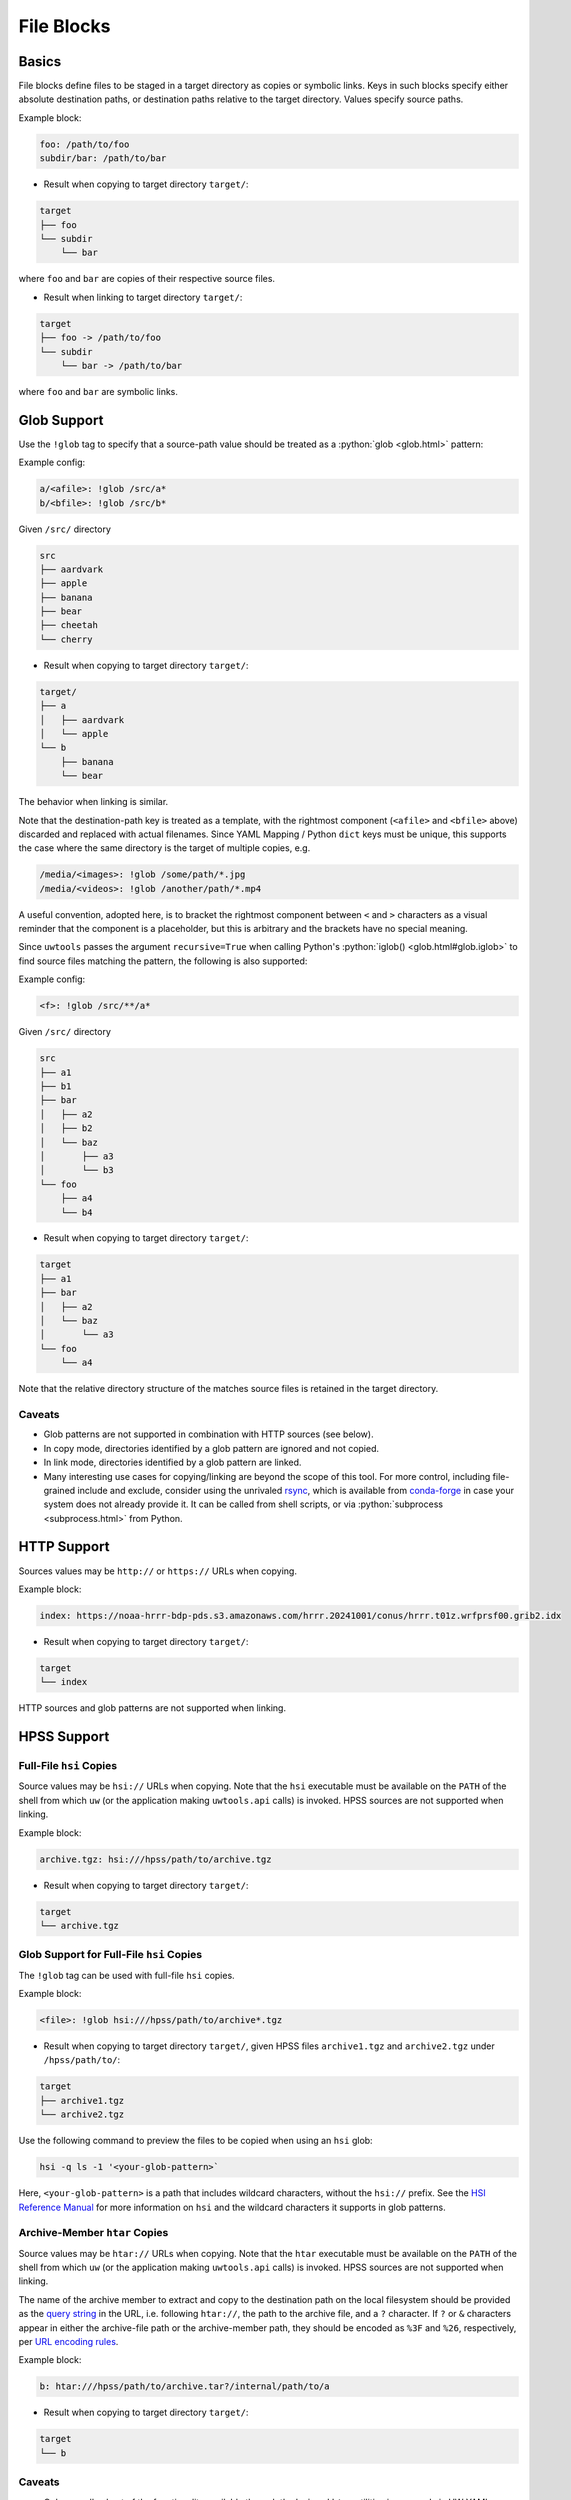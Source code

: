 .. _files_yaml:

File Blocks
===========

Basics
------

File blocks define files to be staged in a target directory as copies or symbolic links. Keys in such blocks specify either absolute destination paths, or destination paths relative to the target directory. Values specify source paths.

Example block:

.. code-block:: yaml

   foo: /path/to/foo
   subdir/bar: /path/to/bar

* Result when copying to target directory ``target/``:

.. code-block:: text

   target
   ├── foo
   └── subdir
       └── bar

where ``foo`` and ``bar`` are copies of their respective source files.

* Result when linking to target directory ``target/``:

.. code-block:: text

   target
   ├── foo -> /path/to/foo
   └── subdir
       └── bar -> /path/to/bar

where ``foo`` and ``bar`` are symbolic links.

.. _files_yaml_glob_support:

Glob Support
------------

Use the ``!glob`` tag to specify that a source-path value should be treated as a :python:`glob <glob.html>` pattern:

Example config:

.. code-block:: yaml

   a/<afile>: !glob /src/a*
   b/<bfile>: !glob /src/b*

Given ``/src/`` directory

.. code-block:: text

   src
   ├── aardvark
   ├── apple
   ├── banana
   ├── bear
   ├── cheetah
   └── cherry

* Result when copying to target directory ``target/``:

.. code-block:: text

   target/
   ├── a
   │   ├── aardvark
   │   └── apple
   └── b
       ├── banana
       └── bear

The behavior when linking is similar.

Note that the destination-path key is treated as a template, with the rightmost component (``<afile>`` and ``<bfile>`` above) discarded and replaced with actual filenames. Since YAML Mapping / Python ``dict`` keys must be unique, this supports the case where the same directory is the target of multiple copies, e.g.

.. code-block:: yaml

   /media/<images>: !glob /some/path/*.jpg
   /media/<videos>: !glob /another/path/*.mp4

A useful convention, adopted here, is to bracket the rightmost component between ``<`` and ``>`` characters as a visual reminder that the component is a placeholder, but this is arbitrary and the brackets have no special meaning.

Since ``uwtools`` passes the argument ``recursive=True`` when calling Python's :python:`iglob() <glob.html#glob.iglob>` to find source files matching the pattern, the following is also supported:

Example config:

.. code-block:: yaml

   <f>: !glob /src/**/a*

Given ``/src/`` directory

.. code-block:: text

   src
   ├── a1
   ├── b1
   ├── bar
   │   ├── a2
   │   ├── b2
   │   └── baz
   │       ├── a3
   │       └── b3
   └── foo
       ├── a4
       └── b4

* Result when copying to target directory ``target/``:

.. code-block:: text

   target
   ├── a1
   ├── bar
   │   ├── a2
   │   └── baz
   │       └── a3
   └── foo
       └── a4

Note that the relative directory structure of the matches source files is retained in the target directory.

Caveats
^^^^^^^

* Glob patterns are not supported in combination with HTTP sources (see below).
* In copy mode, directories identified by a glob pattern are ignored and not copied.
* In link mode, directories identified by a glob pattern are linked.
* Many interesting use cases for copying/linking are beyond the scope of this tool. For more control, including file-grained include and exclude, consider using the unrivaled `rsync <https://rsync.samba.org/>`_, which is available from `conda-forge <https://anaconda.org/conda-forge/rsync>`_ in case your system does not already provide it. It can be called from shell scripts, or via :python:`subprocess <subprocess.html>` from Python.

HTTP Support
------------

Sources values may be ``http://`` or ``https://`` URLs when copying.

Example block:

.. code-block:: yaml

   index: https://noaa-hrrr-bdp-pds.s3.amazonaws.com/hrrr.20241001/conus/hrrr.t01z.wrfprsf00.grib2.idx

* Result when copying to target directory ``target/``:

.. code-block:: text

   target
   └── index

HTTP sources and glob patterns are not supported when linking.

HPSS Support
------------

.. _files_yaml_hsi_support:

Full-File ``hsi`` Copies
^^^^^^^^^^^^^^^^^^^^^^^^

Source values may be ``hsi://`` URLs when copying. Note that the ``hsi`` executable must be available on the ``PATH`` of the shell from which ``uw`` (or the application making ``uwtools.api`` calls) is invoked. HPSS sources are not supported when linking.

Example block:

.. code-block:: yaml

   archive.tgz: hsi:///hpss/path/to/archive.tgz

* Result when copying to target directory ``target/``:

.. code-block:: text

   target
   └── archive.tgz

.. _files_yaml_hsi_glob_support:

Glob Support for Full-File ``hsi`` Copies
^^^^^^^^^^^^^^^^^^^^^^^^^^^^^^^^^^^^^^^^^

The ``!glob`` tag can be used with full-file ``hsi`` copies.

Example block:

.. code-block:: yaml

   <file>: !glob hsi:///hpss/path/to/archive*.tgz

* Result when copying to target directory ``target/``, given HPSS files ``archive1.tgz`` and ``archive2.tgz`` under ``/hpss/path/to/``:

.. code-block:: text

   target
   ├── archive1.tgz
   └── archive2.tgz

Use the following command to preview the files to be copied when using an ``hsi`` glob:

.. code-block:: text

   hsi -q ls -1 '<your-glob-pattern>`

Here, ``<your-glob-pattern>`` is a path that includes wildcard characters, without the ``hsi://`` prefix. See the `HSI Reference Manual <https://hpss-collaboration.org/wp-content/uploads/2023/09/hpss_hsi_10.2_reference_manual.pdf>`_ for more information on ``hsi`` and the wildcard characters it supports in glob patterns.

.. _files_yaml_htar_support:

Archive-Member ``htar`` Copies
^^^^^^^^^^^^^^^^^^^^^^^^^^^^^^

Source values may be ``htar://`` URLs when copying. Note that the ``htar``  executable must be available on the ``PATH`` of the shell from which ``uw`` (or the application making ``uwtools.api`` calls) is invoked. HPSS sources are not supported when linking.

The name of the archive member to extract and copy to the destination path on the local filesystem should be provided as the `query string <https://en.wikipedia.org/wiki/Query_string>`_ in the URL, i.e. following ``htar://``, the path to the archive file, and a ``?`` character. If ``?`` or ``&`` characters appear in either the archive-file path or the archive-member path, they should be encoded as ``%3F`` and ``%26``, respectively, per `URL encoding rules <https://developer.mozilla.org/en-US/docs/Glossary/Percent-encoding>`_.

Example block:

.. code-block:: yaml

   b: htar:///hpss/path/to/archive.tar?/internal/path/to/a

* Result when copying to target directory ``target/``:

.. code-block:: text

   target
   └── b

Caveats
^^^^^^^

* Only a small subset of the functionality available through the ``hsi`` and ``htar`` utilities is exposed via UW YAML. Users with advanced requirements may prefer to use those tools directly, outside ``uwtools``.
